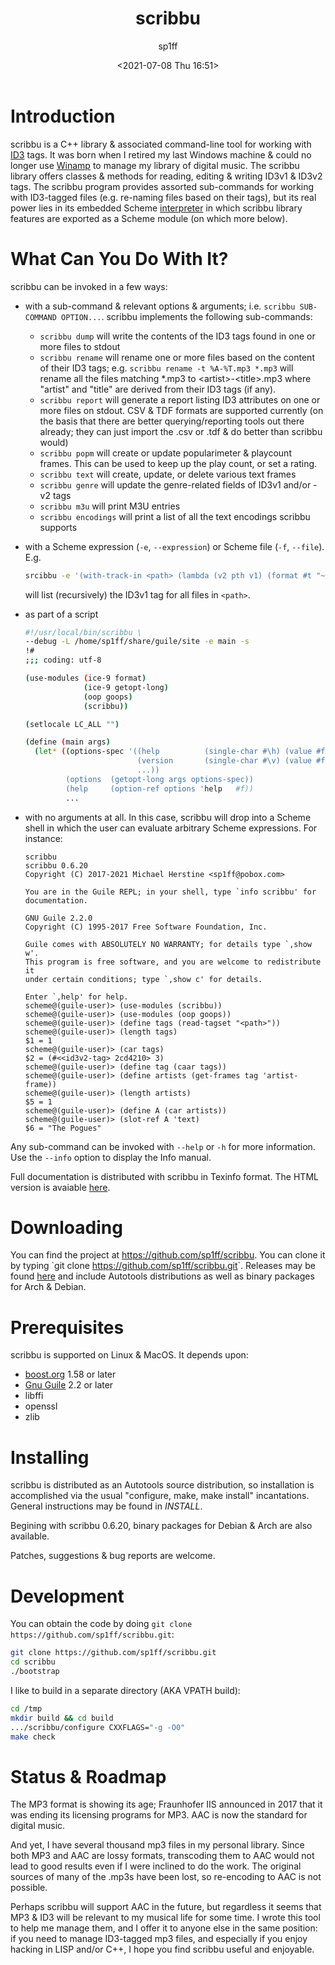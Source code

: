 #+TITLE: scribbu
#+DESCRIPTION: The extensible tool for tagging your music collection
#+DATE: <2021-07-08 Thu 16:51>
#+AUTHOR: sp1ff
#+EMAIL: sp1ff@pobox.com
#+AUTODATE: t
#+OPTIONS: toc:nil org-md-headline-style:setext *:t ^:nil

* Introduction

scribbu is a C++ library & associated command-line tool for working with [[http://id3.org][ID3]] tags. It was born when I retired my last Windows machine & could no longer use [[https://en.wikipedia.org/wiki/Winamp][Winamp]] to manage my library of digital music. The scribbu library offers classes & methods for reading, editing & writing ID3v1 & ID3v2 tags. The scribbu program provides assorted sub-commands for working with ID3-tagged files (e.g. re-naming files based on their tags), but its real power lies in its embedded Scheme [[https://www.gnu.org/software/guile/][interpreter]] in which scribbu library features are exported as a Scheme module (on which more below).

* What Can You Do With It?

scribbu can be invoked in a few ways:

  - with a sub-command & relevant options & arguments; i.e. =scribbu SUB-COMMAND OPTION...=. scribbu implements the following sub-commands:
	+ =scribbu dump= will write the contents of the ID3 tags found in one or more files to stdout
    + =scribbu rename= will rename one or more files based on the content of their ID3 tags; e.g. =scribbu rename -t %A-%T.mp3 *.mp3= will rename all the files matching *.mp3 to <artist>-<title>.mp3 where "artist" and "title" are derived from their ID3 tags (if any).
    + =scribbu report= will generate a report listing ID3 attributes on one or more files on stdout. CSV & TDF formats are supported currently (on the basis that there are better querying/reporting tools out there already; they can just import the .csv or .tdf & do better than scribbu would)
	+ =scribbu popm= will create or update popularimeter & playcount frames. This can be used to keep up the play count, or set a rating.
	+ =scribbu text= will create, update, or delete various text frames
    + =scribbu genre= will update the genre-related fields of ID3v1 and/or -v2 tags
    + =scribbu m3u= will print M3U entries
    + =scribbu encodings= will print a list of all the text encodings scribbu supports

  - with a Scheme expression (=-e=, =--expression=) or Scheme file (=-f=, =--file=). E.g.
    #+BEGIN_SRC bash
        srcibbu -e '(with-track-in <path> (lambda (v2 pth v1) (format #t "~s: ~a\n" pth v1)))'
    #+END_SRC

    will list (recursively) the ID3v1 tag for all files in =<path>=.

  - as part of a script

    #+BEGIN_SRC bash
        #!/usr/local/bin/scribbu \
		--debug -L /home/sp1ff/share/guile/site -e main -s
		!#
		;;; coding: utf-8

		(use-modules (ice-9 format)
		             (ice-9 getopt-long)
		             (oop goops)
		             (scribbu))

		(setlocale LC_ALL "")

		(define (main args)
		  (let* ((options-spec '((help          (single-char #\h) (value #f))
		                         (version       (single-char #\v) (value #f))
								 ...))
		         (options  (getopt-long args options-spec))
		         (help     (option-ref options 'help   #f))
				 ...
    #+END_SRC

  - with no arguments at all. In this case, scribbu will drop into a Scheme shell in which the user can evaluate arbitrary Scheme expressions. For instance:

    #+BEGIN_EXAMPLE
	    scribbu
		scribbu 0.6.20
		Copyright (C) 2017-2021 Michael Herstine <sp1ff@pobox.com>

		You are in the Guile REPL; in your shell, type `info scribbu' for documentation.

		GNU Guile 2.2.0
		Copyright (C) 1995-2017 Free Software Foundation, Inc.

		Guile comes with ABSOLUTELY NO WARRANTY; for details type `,show w'.
		This program is free software, and you are welcome to redistribute it
		under certain conditions; type `,show c' for details.

		Enter `,help' for help.
		scheme@(guile-user)> (use-modules (scribbu))
		scheme@(guile-user)> (use-modules (oop goops))
		scheme@(guile-user)> (define tags (read-tagset "<path>"))
		scheme@(guile-user)> (length tags)
		$1 = 1
		scheme@(guile-user)> (car tags)
		$2 = (#<<id3v2-tag> 2cd4210> 3)
		scheme@(guile-user)> (define tag (caar tags))
		scheme@(guile-user)> (define artists (get-frames tag 'artist-frame))
		scheme@(guile-user)> (length artists)
		$5 = 1
		scheme@(guile-user)> (define A (car artists))
		scheme@(guile-user)> (slot-ref A 'text)
		$6 = "The Pogues"
    #+END_EXAMPLE

Any sub-command can be invoked with =--help= or =-h= for more information. Use the =--info= option to display the Info manual.

Full documentation is distributed with scribbu in Texinfo format. The HTML version is avaiable [[https://www.unwoundstack.com/doc/scribbu/curr][here]].

* Downloading

You can find the project at https://github.com/sp1ff/scribbu. You can clone it by typing `git clone https://github.com/sp1ff/scribbu.git`. Releases may be found [[https://github.com/sp1ff/scribbu/releases][here]] and include Autotools distributions as well as binary packages for Arch & Debian.

* Prerequisites

scribbu is supported on Linux & MacOS. It depends upon:

  - [[https://www.boost.org][boost.org]] 1.58 or later
  - [[https://www.gnu.org/software/guile/][Gnu Guile]] 2.2 or later
  - libffi
  - openssl
  - zlib

* Installing

scribbu is distributed as an Autotools source distribution, so installation is accomplished via the usual "configure, make, make install" incantations. General instructions may be found in [[INSTALL]].

Begining with scribbu 0.6.20, binary packages for Debian & Arch are also available.

Patches, suggestions & bug reports are welcome.

* Development

You can obtain the code by doing =git clone https://github.com/sp1ff/scribbu.git=:

#+BEGIN_SRC bash
git clone https://github.com/sp1ff/scribbu.git
cd scribbu
./bootstrap
#+END_SRC

I like to build in a separate directory (AKA VPATH build):

#+BEGIN_SRC bash
cd /tmp
mkdir build && cd build
.../scribbu/configure CXXFLAGS="-g -O0"
make check
#+END_SRC

* Status & Roadmap

The MP3 format is showing its age; Fraunhofer IIS announced in 2017 that it was ending its licensing programs for MP3. AAC is now the standard for digital music.

And yet, I have several thousand mp3 files in my personal library. Since both MP3 and AAC are lossy formats, transcoding them to AAC would not lead to good results even if I were inclined to do the work. The original sources of many of the .mp3s have been lost, so re-encoding to AAC is not possible.

Perhaps scribbu will support AAC in the future, but regardless it seems that MP3 & ID3 will be relevant to my musical life for some time. I wrote this tool to help me manage them, and I offer it to anyone else in the same position: if you need to manage ID3-tagged mp3 files, and especially if you enjoy hacking in LISP and/or C++, I hope you find scribbu useful and enjoyable.





